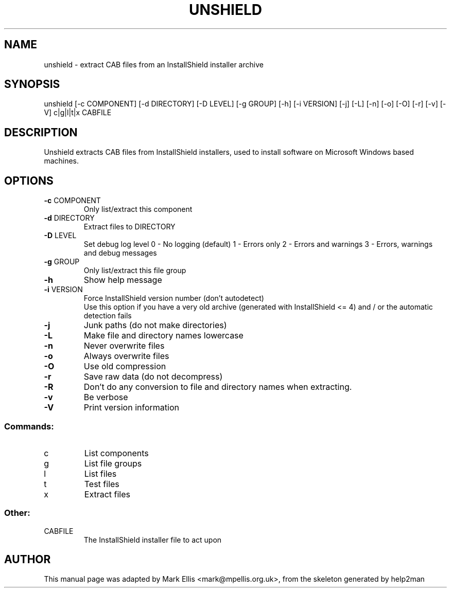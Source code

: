 .TH UNSHIELD "1" "July 2004" "The SynCE project" "http://www.synce.org"
.SH NAME
unshield \- extract CAB files from an InstallShield installer archive
.SH SYNOPSIS
unshield [\-c COMPONENT] [\-d DIRECTORY] [\-D LEVEL] [\-g GROUP] [\-h] [\-i VERSION] [\-j] [\-L] [\-n] [\-o] [\-O] [\-r] [\-v] [\-V] c|g|l|t|x CABFILE
.SH DESCRIPTION
Unshield extracts CAB files from InstallShield installers, used to 
install software on Microsoft Windows based machines.
.SH OPTIONS
.TP
\fB\-c\fR COMPONENT
Only list/extract this component
.TP
\fB\-d\fR DIRECTORY
Extract files to DIRECTORY
.TP
\fB\-D\fR LEVEL
Set debug log level
0 \- No logging (default)
1 \- Errors only
2 \- Errors and warnings
3 \- Errors, warnings and debug messages
.TP
\fB\-g\fR GROUP
Only list/extract this file group
.TP
\fB\-h\fR
Show help message
.TP
\fB\-i\fR VERSION
Force InstallShield version number (don't autodetect)\n
.br
Use this option if you have a very old archive (generated with InstallShield <= 4) and / or the automatic detection fails
.TP
\fB\-j\fR
Junk paths (do not make directories)
.TP
\fB\-L\fR
Make file and directory names lowercase
.TP
\fB\-n\fR
Never overwrite files
.TP
\fB\-o\fR
Always overwrite files
.TP
\fB\-O\fR
Use old compression
.TP
\fB\-r\fR
Save raw data (do not decompress)
.TP
\fB\-R\fR
Don't do any conversion to file and directory names when extracting.
.TP
\fB\-v\fR
Be verbose
.TP
\fB\-V\fR
Print version information
.SS "Commands:"
.TP
c
List components
.TP
g
List file groups
.TP
l
List files
.TP
t
Test files
.TP
x
Extract files
.SS "Other:"
.TP
CABFILE
The InstallShield installer file to act upon
.SH "AUTHOR"
This manual page was adapted by Mark Ellis <mark@mpellis.org.uk>, from
the skeleton generated by help2man
